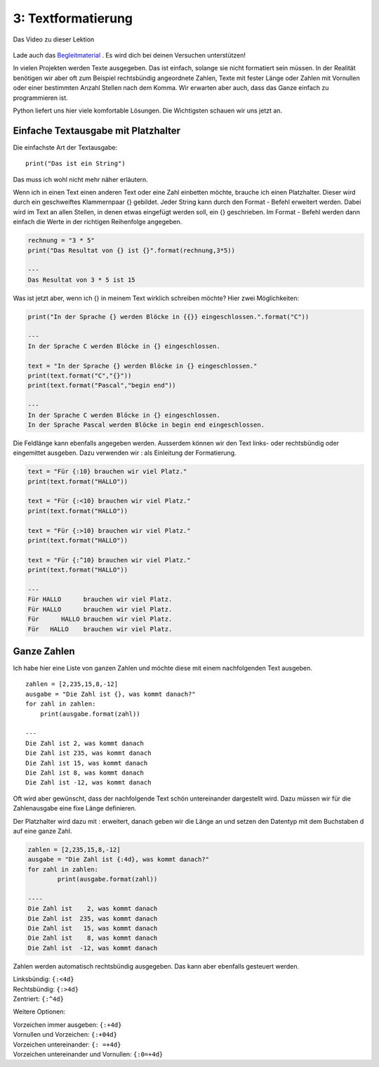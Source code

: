 .. Micropython Grundlagen Kapitel 3, created by
   sphinx-quickstart on Sat Oct 26 11:55:18 2019.
   You can adapt this file completely to your liking, but it should at least
   contain the root `toctree` directive.

3: Textformatierung
===================


.. figure:: ./images/Titel3.png
   :align: center
   :width: 100%
   :target: https://youtu.be/-scyIFO0RHY

   Das Video zu dieser Lektion

   
Lade auch das `Begleitmaterial <https://www.hobbyelektroniker.ch/resources/PytGr3.zip>`_ . Es wird dich bei deinen Versuchen unterstützen!


In vielen Projekten werden Texte ausgegeben. Das ist einfach, solange sie nicht formatiert sein müssen. In der Realität benötigen wir aber oft zum Beispiel rechtsbündig angeordnete Zahlen, Texte mit fester Länge oder Zahlen mit Vornullen oder einer bestimmten Anzahl Stellen nach dem Komma. Wir erwarten aber auch, dass das Ganze einfach zu programmieren ist.

Python liefert uns hier viele komfortable Lösungen. Die Wichtigsten schauen wir uns jetzt an.



Einfache Textausgabe mit Platzhalter
------------------------------------

Die einfachste Art der Textausgabe::

	print("Das ist ein String")

Das muss ich wohl nicht mehr näher erläutern.

Wenn ich in einen Text einen anderen Text oder eine Zahl einbetten möchte, brauche ich einen Platzhalter. Dieser wird durch ein geschweiftes Klammernpaar {} gebildet.
Jeder String kann durch den Format - Befehl erweitert werden. Dabei wird im Text an allen Stellen, in denen etwas eingefügt werden soll, ein {} geschrieben. Im Format - Befehl werden dann einfach die Werte in der richtigen Reihenfolge angegeben.

.. code-block:: python

	rechnung = "3 * 5"
	print("Das Resultat von {} ist {}".format(rechnung,3*5))

	---
	Das Resultat von 3 * 5 ist 15

Was ist jetzt aber, wenn ich {} in meinem Text wirklich schreiben möchte? Hier zwei Möglichkeiten:

.. code-block:: python

	print("In der Sprache {} werden Blöcke in {{}} eingeschlossen.".format("C"))

	---
	In der Sprache C werden Blöcke in {} eingeschlossen.

	text = "In der Sprache {} werden Blöcke in {} eingeschlossen."
	print(text.format("C","{}"))
	print(text.format("Pascal","begin end"))

	---
	In der Sprache C werden Blöcke in {} eingeschlossen.
	In der Sprache Pascal werden Blöcke in begin end eingeschlossen.

Die Feldlänge kann ebenfalls angegeben werden. Ausserdem können wir den Text links- oder rechtsbündig oder eingemittet ausgeben. Dazu verwenden wir : als Einleitung der Formatierung.

.. code-block:: python

	text = "Für {:10} brauchen wir viel Platz."
	print(text.format("HALLO"))

	text = "Für {:<10} brauchen wir viel Platz."
	print(text.format("HALLO"))

	text = "Für {:>10} brauchen wir viel Platz."
	print(text.format("HALLO"))

	text = "Für {:^10} brauchen wir viel Platz."
	print(text.format("HALLO"))

	---
	Für HALLO      brauchen wir viel Platz.
	Für HALLO      brauchen wir viel Platz.
	Für      HALLO brauchen wir viel Platz.
	Für   HALLO    brauchen wir viel Platz.


Ganze Zahlen
------------

Ich habe hier eine Liste von ganzen Zahlen und möchte diese mit einem nachfolgenden Text ausgeben. ::

	zahlen = [2,235,15,8,-12]
	ausgabe = "Die Zahl ist {}, was kommt danach?"
	for zahl in zahlen:
	    print(ausgabe.format(zahl))

	---
	Die Zahl ist 2, was kommt danach
	Die Zahl ist 235, was kommt danach
	Die Zahl ist 15, was kommt danach
	Die Zahl ist 8, was kommt danach
	Die Zahl ist -12, was kommt danach
    

Oft wird aber gewünscht, dass der nachfolgende Text schön untereinander dargestellt wird. Dazu müssen wir für die Zahlenausgabe eine fixe Länge definieren.

Der Platzhalter wird dazu mit : erweitert, danach geben wir die Länge an und setzen den Datentyp mit dem Buchstaben d auf eine ganze Zahl.

.. code-block:: python

	zahlen = [2,235,15,8,-12]
	ausgabe = "Die Zahl ist {:4d}, was kommt danach?"
	for zahl in zahlen:
		print(ausgabe.format(zahl))

	----
	Die Zahl ist    2, was kommt danach
	Die Zahl ist  235, was kommt danach
	Die Zahl ist   15, was kommt danach
	Die Zahl ist    8, was kommt danach
	Die Zahl ist  -12, was kommt danach

Zahlen werden automatisch rechtsbündig ausgegeben. Das kann aber ebenfalls gesteuert werden.

| Linksbündig: 	``{:<4d}``
| Rechtsbündig: 	``{:>4d}``
| Zentriert: 		``{:^4d}``

Weitere Optionen:

| Vorzeichen immer ausgeben: 				``{:+4d}``
| Vornullen und Vorzeichen: 				``{:+04d}``
| Vorzeichen untereinander: 				``{: =+4d}``
| Vorzeichen untereinander und Vornullen: ``{:0=+4d}``






